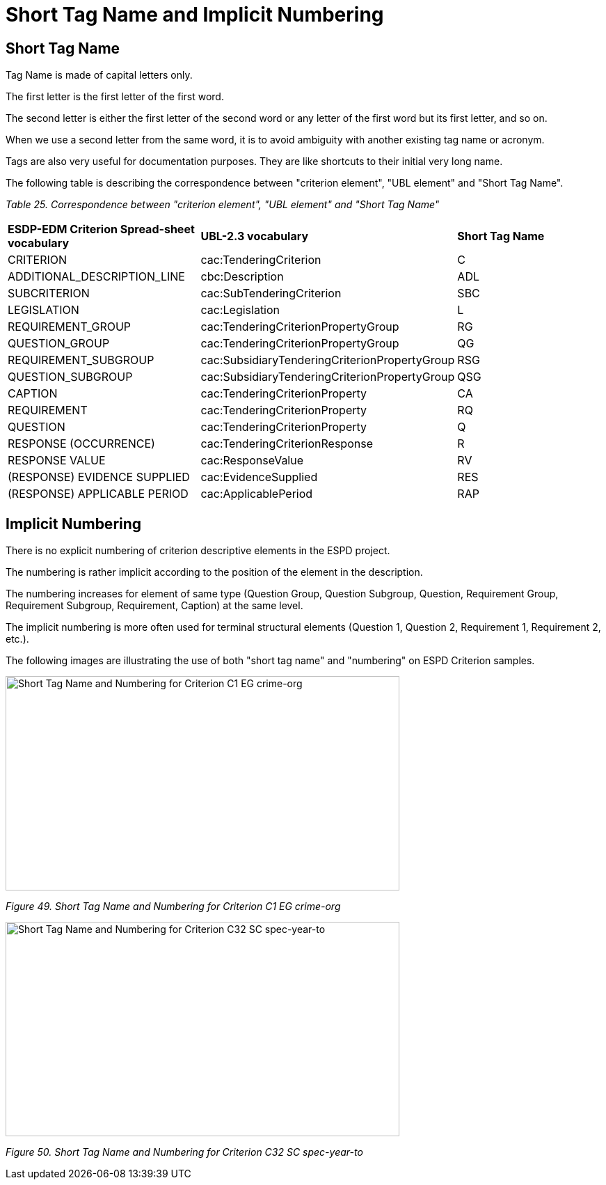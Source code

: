 = Short Tag Name and Implicit Numbering 

== Short Tag Name 

Tag Name is made of capital letters only.  

The first letter is the first letter of the first word.  

The second letter is either the first letter of the second word or any letter of the first word but its first letter, and so on.  

When we use a second letter from the same word, it is to avoid ambiguity with another existing tag name or acronym.  

Tags are also very useful for documentation purposes. They are like shortcuts to their initial very long name. 

The following table is describing the correspondence between "criterion element", "UBL element" and "Short Tag Name". 

[cols=",,",options="header",]

_Table 25. Correspondence between "criterion element", "UBL element" and "Short Tag Name"_
|===
|*ESDP-EDM Criterion Spread-sheet vocabulary* |*UBL-2.3 vocabulary* |*Short Tag Name*  
|CRITERION |cac:TenderingCriterion | C 
|ADDITIONAL_DESCRIPTION_LINE |cbc:Description | ADL 
|SUBCRITERION |cac:SubTenderingCriterion | SBC 
|LEGISLATION |cac:Legislation | L 
|REQUIREMENT_GROUP |cac:TenderingCriterionPropertyGroup | RG 
|QUESTION_GROUP |cac:TenderingCriterionPropertyGroup | QG 
|REQUIREMENT_SUBGROUP |cac:SubsidiaryTenderingCriterionPropertyGroup | RSG 
|QUESTION_SUBGROUP |cac:SubsidiaryTenderingCriterionPropertyGroup | QSG 
|CAPTION |cac:TenderingCriterionProperty | CA 
|REQUIREMENT |cac:TenderingCriterionProperty | RQ 
|QUESTION |cac:TenderingCriterionProperty | Q 
|RESPONSE (OCCURRENCE) |cac:TenderingCriterionResponse | R 
|RESPONSE VALUE |cac:ResponseValue | RV 
|(RESPONSE) EVIDENCE SUPPLIED |cac:EvidenceSupplied | RES 
|(RESPONSE) APPLICABLE PERIOD |cac:ApplicablePeriod | RAP 
|===

////
|ADDITIONAL_DESCRIPTION_LINE |cbc:Description (namely in cac:TenderingCriterion)
//// 

== Implicit Numbering 

There is no explicit numbering of criterion descriptive elements in the ESPD project.  

The numbering is rather implicit according to the position of the element in the description.  

The numbering increases for element of same type (Question Group, Question Subgroup, Question, Requirement Group, Requirement Subgroup, Requirement, Caption) at the same level. 

The implicit numbering is more often used for terminal structural elements (Question 1, Question 2, Requirement 1, Requirement 2, etc.).  

The following images are illustrating the use of both "short tag name" and "numbering" on ESPD Criterion samples. 

image:Short_Tag_Name_and_Numbering_for_Criterion_C1_EG_crime-org.jpg[Short Tag Name and Numbering for Criterion C1 EG crime-org,width=566,height=308]

_Figure 49. Short Tag Name and Numbering for Criterion C1 EG crime-org_

image:Short_Tag_Name_and_Numbering_for_Criterion_C32_SC_spec-year-to.jpg[Short Tag Name and Numbering for Criterion C32 SC spec-year-to,width=566,height=308]

_Figure 50. Short Tag Name and Numbering for Criterion C32 SC spec-year-to_

